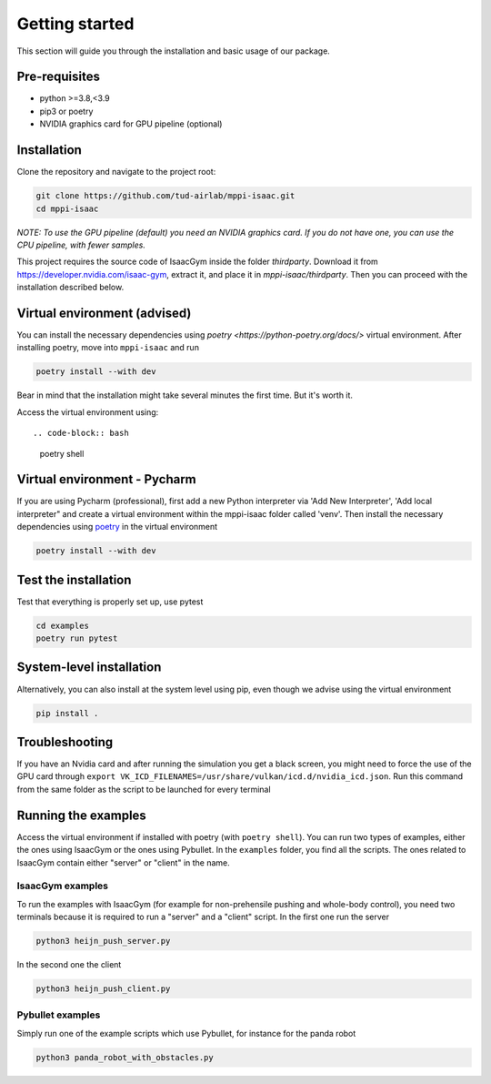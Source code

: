 Getting started
===============

This section will guide you through the installation and basic usage of our package.

Pre-requisites
--------------

- python >=3.8,<3.9
- pip3 or poetry
- NVIDIA graphics card for GPU pipeline (optional)


Installation
---------------------------

Clone the repository and navigate to the project root:

.. code-block:: bash

    git clone https://github.com/tud-airlab/mppi-isaac.git
    cd mppi-isaac

*NOTE: To use the GPU pipeline (default) you need an NVIDIA graphics card. If you do not have one, you can use the CPU pipeline, with fewer samples.*

This project requires the source code of IsaacGym inside the folder
`thirdparty`. Download it from https://developer.nvidia.com/isaac-gym, extract it, and place
it in `mppi-isaac/thirdparty`. Then you can proceed with the installation described below. 


Virtual environment (advised)
---------------------------

You can install the necessary dependencies using `poetry <https://python-poetry.org/docs/>` virtual environment. After installing poetry, move into ``mppi-isaac`` and run

.. code-block:: bash
    
    poetry install --with dev

Bear in mind that the installation might take several minutes the first time. But it's worth it.

Access the virtual environment using::

.. code-block:: bash

    poetry shell

Virtual environment - Pycharm
------------------------------

If you are using Pycharm (professional), first add a new Python interpreter via 'Add New Interpreter', 'Add local interpreter" and create a virtual environment within the mppi-isaac folder called 'venv'. Then install the necessary dependencies using `poetry <https://python-poetry.org/docs/>`_ in the virtual environment

.. code-block:: bash

    poetry install --with dev

Test the installation
---------------------

Test that everything is properly set up, use pytest

.. code-block:: bash

    cd examples
    poetry run pytest

System-level installation
-------------------------

Alternatively, you can also install at the system level using pip, even though we advise using the virtual environment

.. code-block:: bash

    pip install .

Troubleshooting
---------------

If you have an Nvidia card and after running the simulation you get a black screen, you might need to force the use of the GPU card through ``export VK_ICD_FILENAMES=/usr/share/vulkan/icd.d/nvidia_icd.json``. Run this command from the same folder as the script to be launched for every terminal

Running the examples
--------------------

Access the virtual environment if installed with poetry (with ``poetry shell``). You can run two types of examples, either the ones using IsaacGym or the ones using Pybullet. In the ``examples`` folder, you find all the scripts. The ones related to IsaacGym contain either "server" or "client" in the name.

IsaacGym examples
~~~~~~~~~~~~~~~~~

To run the examples with IsaacGym (for example for non-prehensile pushing and whole-body control), you need two terminals because it is required to run a "server" and a "client" script. In the first one run the server

.. code-block:: bash

    python3 heijn_push_server.py

In the second one the client

.. code-block:: bash

    python3 heijn_push_client.py

Pybullet examples
~~~~~~~~~~~~~~~~~

Simply run one of the example scripts which use Pybullet, for instance for the panda robot

.. code-block:: bash

    python3 panda_robot_with_obstacles.py
